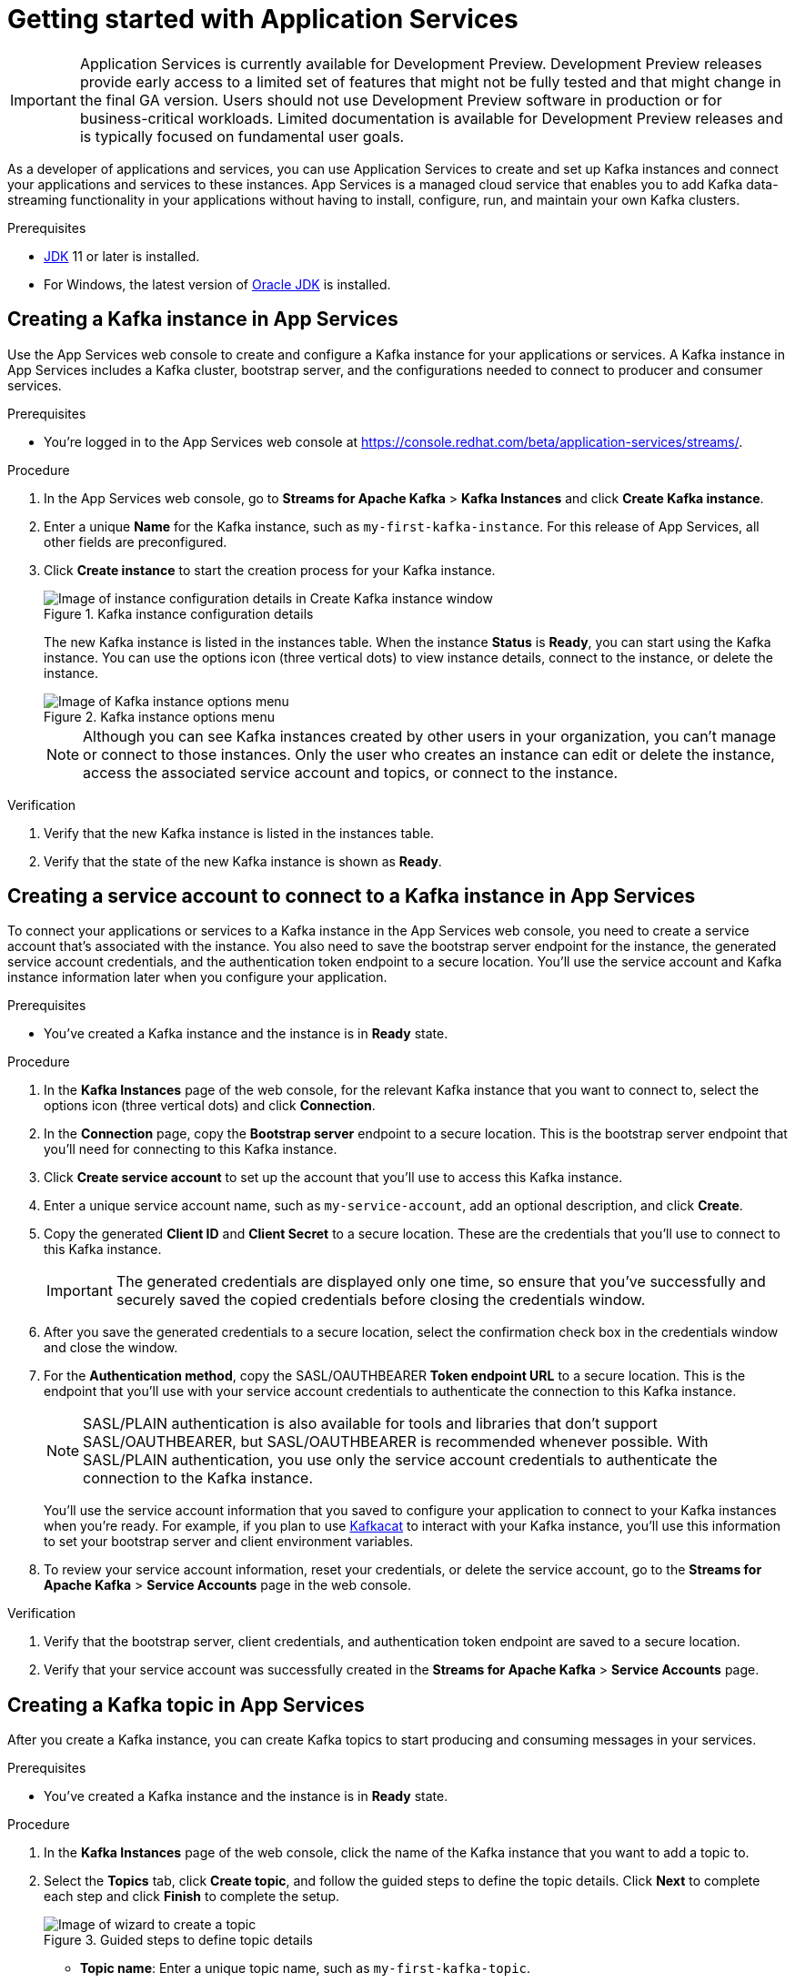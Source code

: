 ////
START GENERATED ATTRIBUTES
WARNING: This content is generated by running npm --prefix .build run generate:attributes
////


:community:
:imagesdir: ./images
:product-version: 1
:product-long: Application Services
:product: App Services
// Placeholder URL, when we get a HOST UI for the service we can put it here properly
:service-url: https://console.redhat.com/beta/application-services/streams/
:property-file-name: app-services.properties
:rhoas-version: 0.27.0

// Other upstream project names
:samples-git-repo: https://github.com/redhat-developer/app-services-guides

//URL components for cross refs
:base-url: https://github.com/redhat-developer/app-services-guides/blob/main/
:base-url-cli: https://github.com/redhat-developer/app-services-cli/tree/main/docs/
:getting-started-url: getting-started/README.adoc
:kafka-bin-scripts-url: kafka-bin-scripts/README.adoc
:kafkacat-url: kafkacat/README.adoc
:quarkus-url: quarkus/README.adoc
:rhoas-cli-url: rhoas-cli/README.adoc
:rhoas-cli-ref-url: commands
:topic-config-url: topic-configuration/README.adoc
:consumer-config-url: consumer-configuration/README.adoc
:service-binding-url: service-discovery/README.adoc

////
END GENERATED ATTRIBUTES
////

[id="chap-getting-started"]
= Getting started with {product-long}
ifdef::context[:parent-context: {context}]
:context: getting-started

[IMPORTANT]
====
{product-long} is currently available for Development Preview. Development Preview releases provide early access to a limited set of features that might not be fully tested and that might change in the final GA version. Users should not use Development Preview software in production or for business-critical workloads. Limited documentation is available for Development Preview releases and is typically focused on fundamental user goals.
====

// Purpose statement for the assembly
[role="_abstract"]
As a developer of applications and services, you can use {product-long} to create and set up Kafka instances and connect your applications and services to these instances. {product} is a managed cloud service that enables you to add Kafka data-streaming functionality in your applications without having to install, configure, run, and maintain your own Kafka clusters.

//For more overview information about {product}, see [variablized link to overview here https://access.redhat.com/documentation/en-us/red_hat_openshift_streams_for_apache_kafka/].

.Prerequisites
ifndef::community[]
* You have a Red Hat account.
//* You have a subscription to {product-long}. For more information about signing up, see *<@SME: Where to link?>*.
endif::[]
* https://adoptopenjdk.net/[JDK^] 11 or later is installed.
* For Windows, the latest version of https://www.oracle.com/java/technologies/javase-downloads.html[Oracle JDK^] is installed.

// Condition out QS-only content so that it doesn't appear in docs.
// All QS anchor IDs must be in this alternate anchor ID format `[#anchor-id]` because the ascii splitter relies on the other format `[id="anchor-id"]` to generate module files.
ifdef::qs[]
[#description]
Learn how to create and set up your first Apache Kafka instance in {product-long}.

[#introduction]
Welcome to the quick start for {product-long}. In this quick start, you'll learn how to create and inspect a Kafka instance, create a service account to connect an application or service to the instance, and create a topic in the instance.
endif::[]

[id="proc-creating-kafka-instance_{context}"]
== Creating a Kafka instance in {product}

Use the {product} web console to create and configure a Kafka instance for your applications or services. A Kafka instance in {product} includes a Kafka cluster, bootstrap server, and the configurations needed to connect to producer and consumer services.

ifndef::qs[]
.Prerequisites
* You're logged in to the {product} web console at {service-url}[^].
endif::[]

.Procedure
. In the {product} web console, go to *Streams for Apache Kafka* > *Kafka Instances* and click *Create Kafka instance*.
. Enter a unique *Name* for the Kafka instance, such as `my-first-kafka-instance`. For this release of {product}, all other fields are preconfigured.
+
////
//For post preview, when more options are available.
. In the *Streams for Apache Kafka* page of the web console, click *Create Kafka instance* and define the following instance details. Some values currently have only one option.
* *Instance name*: Enter a unique name for the instance, such as `my-first-kafka-instance`.
* *Cloud provider*: Select `Amazon Web Services`.
* *Cloud region*: Select `US East, N. Virginia`.
* *Availability zones*: Select `Multi`.
////
. Click *Create instance* to start the creation process for your Kafka instance.
+
--
[.screencapture]
.Kafka instance configuration details
image::sak-configure-kafka-instance.png[Image of instance configuration details in Create Kafka instance window]

The new Kafka instance is listed in the instances table. When the instance *Status* is *Ready*, you can start using the Kafka instance. You can use the options icon (three vertical dots) to view instance details, connect to the instance, or delete the instance.

[.screencapture]
.Kafka instance options menu
image::sak-kafka-instance-options.png[Image of Kafka instance options menu]

NOTE: Although you can see Kafka instances created by other users in your organization, you can't manage or connect to those instances. Only the user who creates an instance can edit or delete the instance, access the associated service account and topics, or connect to the instance.
--

.Verification
ifdef::qs[]
* Is the new Kafka instance listed in the instances table?
* Is the state of the new Kafka instance shown as *Ready*?
endif::[]
ifndef::qs[]
. Verify that the new Kafka instance is listed in the instances table.
. Verify that the state of the new Kafka instance is shown as *Ready*.
endif::[]


////
// Commenting out the following for now, which belongs in an onboarding tour (Stetson, 4 March 2021)

When you're in the {Product_short} environment, you will see a left menu panel. This panel provides access to all resources related to the service, including the `Quick starts` and `Documentation`.

In the lower left of the screen you'll see a lightbulb icon. This icon gives access to the `Resource Center`. Here you can find the latest information about the service, like product updates, upcoming events, etc.

image::sak-crc-resource-center.png[Image of Resource Center in web console]

The center of the page shows you the list of Kafka instances that are currently running within your organisation. If this is your, or your organisations, first interaction with {Product_short}, this list will be empty.

image::sak-kafka-overview.png[Image of initial empty instances table]
////

[id="proc-creating-service-account_{context}"]
== Creating a service account to connect to a Kafka instance in {product}

To connect your applications or services to a Kafka instance in the {product} web console, you need to create a service account that's associated with the instance. You also need to save the bootstrap server endpoint for the instance, the generated service account credentials, and the authentication token endpoint to a secure location. You'll use the service account and Kafka instance information later when you configure your application.

.Prerequisites
* You've created a Kafka instance and the instance is in *Ready* state.

.Procedure
. In the *Kafka Instances* page of the web console, for the relevant Kafka instance that you want to connect to, select the options icon (three vertical dots) and click *Connection*.
. In the *Connection* page, copy the *Bootstrap server* endpoint to a secure location. This is the bootstrap server endpoint that you'll need for connecting to this Kafka instance.
. Click *Create service account* to set up the account that you'll use to access this Kafka instance.
. Enter a unique service account name, such as `my-service-account`, add an optional description, and click *Create*.
. Copy the generated *Client ID* and *Client Secret* to a secure location. These are the credentials that you'll use to connect to this Kafka instance.
+
IMPORTANT: The generated credentials are displayed only one time, so ensure that you've successfully and securely saved the copied credentials before closing the credentials window.

. After you save the generated credentials to a secure location, select the confirmation check box in the credentials window and close the window.
. For the *Authentication method*, copy the SASL/OAUTHBEARER *Token endpoint URL* to a secure location. This is the endpoint that you'll use with your service account credentials to authenticate the connection to this Kafka instance.
+
NOTE: SASL/PLAIN authentication is also available for tools and libraries that don't support SASL/OAUTHBEARER, but SASL/OAUTHBEARER is recommended whenever possible. With SASL/PLAIN authentication, you use only the service account credentials to authenticate the connection to the Kafka instance.

+
You'll use the service account information that you saved to configure your application to connect to your Kafka instances when you're ready. For example, if you plan to use https://github.com/edenhill/kafkacat[Kafkacat^] to interact with your Kafka instance, you'll use this information to set your bootstrap server and client environment variables.
. To review your service account information, reset your credentials, or delete the service account, go to the *Streams for Apache Kafka* > *Service Accounts* page in the web console.

.Verification
ifdef::qs[]
* Did you save the bootstrap server, client credentials, and authentication token endpoint to a secure location?
* Did you verify that your service account was successfully created in the *Streams for Apache Kafka* > *Service Accounts* page?
endif::[]
ifndef::qs[]
. Verify that the bootstrap server, client credentials, and authentication token endpoint are saved to a secure location.
. Verify that your service account was successfully created in the *Streams for Apache Kafka* > *Service Accounts* page.
endif::[]

[id="proc-creating-kafka-topic_{context}"]
== Creating a Kafka topic in {product}

After you create a Kafka instance, you can create Kafka topics to start producing and consuming messages in your services.

.Prerequisites
* You've created a Kafka instance and the instance is in *Ready* state.

.Procedure
. In the *Kafka Instances* page of the web console, click the name of the Kafka instance that you want to add a topic to.
. Select the *Topics* tab, click *Create topic*, and follow the guided steps to define the topic details. Click *Next* to complete each step and click *Finish* to complete the setup.
+
--
[.screencapture]
.Guided steps to define topic details
image::sak-create-topic.png[Image of wizard to create a topic]

* *Topic name*: Enter a unique topic name, such as `my-first-kafka-topic`.
* *Partitions*: Set the number of partitions for this topic. This example sets the partition to `1` for a single partition. Partitions are distinct lists of messages within a topic and enable parts of a topic to be distributed over multiple brokers in the cluster. A topic can contain one or more partitions, enabling producer and consumer loads to be scaled.
* *Message retention*: Set the message retention time and size to the relevant value and increment. This example sets the retention time to `A week` and the retention size to `Unlimited`. Message retention time is the amount of time that messages are retained in a topic before they are deleted or compacted, depending on the cleanup policy. Retention size is the maximum total size of all log segments in a partition before they are deleted or compacted.
* *Replicas*: For this release of {product}, the replicas are preconfigured. The number of partition replicas for the topic is set to `3` and the minimum number of follower replicas that must be in sync with a partition leader is set to `2`. Replicas are copies of partitions in a topic. Partition replicas are distributed over multiple brokers in the cluster to ensure topic availability if a broker fails. When a follower replica is in sync with a partition leader, the follower replica can become the new partition leader if needed.

After you complete the topic setup, the new Kafka topic is listed in the topics table. You can now start producing and consuming messages to and from this topic using services that you connect to this instance.
--
. In the topics table, on the right side of the Kafka topic, use the options icon (three vertical dots) to edit or delete the topic as needed.
+
[.screencapture]
.Edit or delete Kafka topic
image::sak-edit-topic.png[Image of topic options to edit or delete]

.Verification
ifdef::qs[]
* Is the new Kafka topic listed in the topics table?
endif::[]
ifndef::qs[]
* Verify that the new Kafka topic is listed in the topics table.
endif::[]

[role="_additional-resources"]
== Additional resources
* https://kafka.apache.org/081/documentation.html#configuration[Configuration^] in Kafka

ifdef::qs[]
[#conclusion]
Congratulations! You successfully completed the {product} Getting Started quick start, and are now ready to use the service.
endif::[]

ifdef::parent-context[:context: {parent-context}]
ifndef::parent-context[:!context:]
